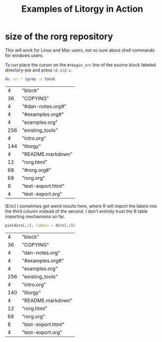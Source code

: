 #+TITLE: Examples of Litorgy in Action
#+OPTIONS: toc:nil num:nil ^:nil

* size of the rorg repository

This will work for Linux and Mac users, not so sure about shell
commands for windows users.

To run place the cursor on the =#+begin_src= line of the source block
labeled directory-pie and press =\C-c\C-c=.

#+srcname: directories
#+begin_src bash :results replace
du -sc * |grep -v total
#+end_src

|   4 | "block"            |
|  36 | "COPYING"          |
|   4 | "#dan-notes.org#"  |
|   4 | "#examples.org#"   |
|   4 | "examples.org"     |
| 256 | "existing_tools"   |
|   4 | "intro.org"        |
| 144 | "litorgy"          |
|   4 | "README.markdown"  |
|  12 | "rorg.html"        |
|  68 | "#rorg.org#"       |
|  68 | "rorg.org"         |
|   8 | "test-export.html" |
|   4 | "test-export.org"  |

[Eric] I sometimes get weird results here, where R will import the
labels into the third column instead of the second.  I don't entirely
trust the R table importing mechanisms so far.

#+srcname: directory-pie
#+begin_src R :var dirs = directories
pie(dirs[,1], labels = dirs[,2])
#+end_src

|   4 | "block"            |
|  36 | "COPYING"          |
|   4 | "dan-notes.org"    |
|   4 | "#examples.org#"   |
|   4 | "examples.org"     |
| 256 | "existing_tools"   |
|   4 | "intro.org"        |
| 140 | "litorgy"          |
|   4 | "README.markdown"  |
|  12 | "rorg.html"        |
|  68 | "rorg.org"         |
|   8 | "test-export.html" |
|   4 | "test-export.org"  |
